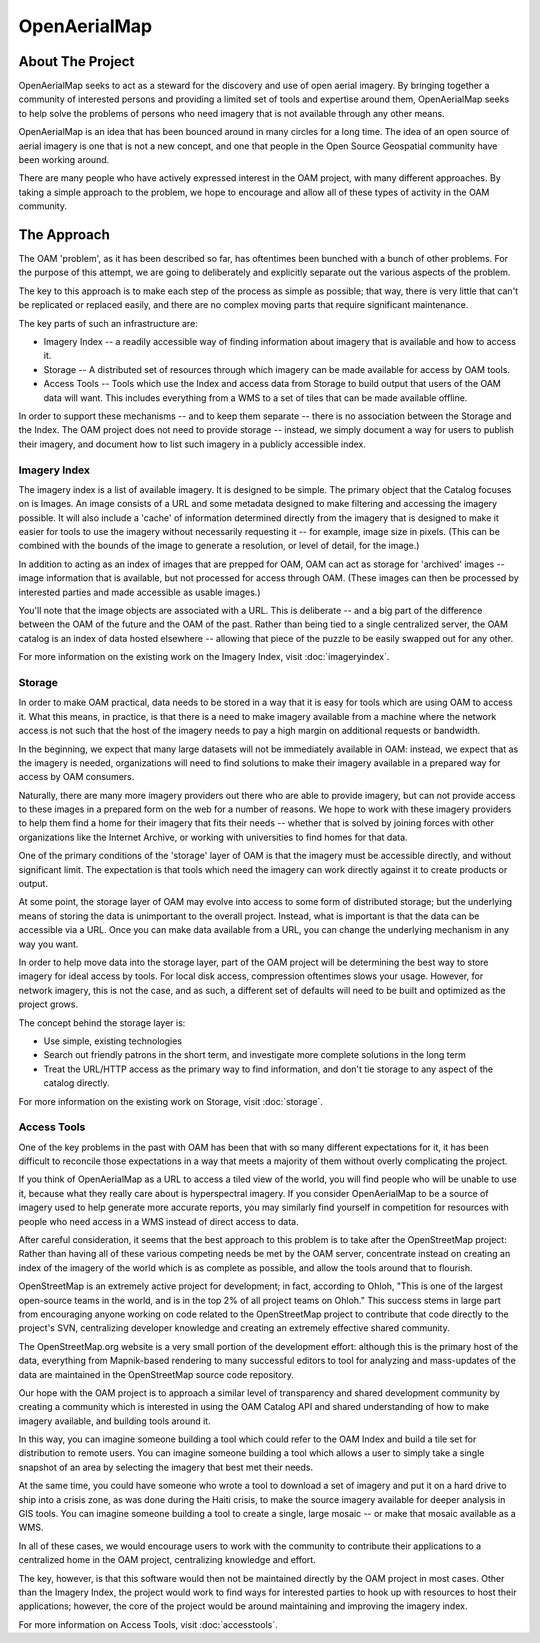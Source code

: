 .. OpenAerialMap documentation master file, created by
   sphinx-quickstart on Sun Oct 10 11:15:05 2010.
   You can adapt this file completely to your liking, but it should at least
   contain the root `toctree` directive.

OpenAerialMap
=============

About The Project
-----------------

OpenAerialMap seeks to act as a steward for the discovery and use of 
open aerial imagery. By bringing together a community of interested 
persons and providing a limited set of tools and expertise around them, 
OpenAerialMap seeks to help solve the problems of persons who need
imagery that is not available through any other means. 

OpenAerialMap is an idea that has been bounced around in many circles for a
long time. The idea of an open source of aerial imagery is one that is not
a new concept, and one that people in the Open Source Geospatial community
have been working around. 

There are many people who have actively expressed interest in the OAM
project, with many different approaches. By taking a simple approach to
the problem, we hope to encourage and allow all of these types of activity
in the OAM community.

The Approach
------------

The OAM 'problem', as it has been described so far, has oftentimes been
bunched with a bunch of other problems. For the purpose of this attempt,
we are going to deliberately and explicitly separate out the various 
aspects of the problem. 

The key to this approach is to make each step of the process as simple as
possible; that way, there is very little that can't be replicated or replaced
easily, and there are no complex moving parts that require significant 
maintenance. 

The key parts of such an infrastructure are:
  
* Imagery Index -- a readily accessible way of finding information about
  imagery that is available and how to access it.
* Storage -- A distributed set of resources through which imagery can be
  made available for access by OAM tools.
* Access Tools -- Tools which use the Index and access data from Storage
  to build output that users of the OAM data will want. This includes
  everything from a WMS to a set of tiles that can be made available
  offline.

In order to support these mechanisms -- and to keep them separate -- there
is no association between the Storage and the Index. The OAM project does
not need to provide storage -- instead, we simply document a way for users
to publish their imagery, and document how to list such imagery in a 
publicly accessible index.

Imagery Index
+++++++++++++

The imagery index is a list of available imagery. It is designed
to be simple. The primary object that the Catalog focuses on is Images.
An image consists of a URL and some metadata designed to make filtering
and accessing the imagery possible. It will also include a 'cache' of
information determined directly from the imagery that is designed to make
it easier for tools to use the imagery without necessarily requesting it --
for example, image size in pixels. (This can be combined with the
bounds of the image to generate a resolution, or level of detail, for the
image.)

In addition to acting as an index of images that are prepped for OAM, 
OAM can act as storage for 'archived' images -- image information that is
available, but not processed for access through OAM. (These images 
can then be processed by interested parties and made accessible as 
usable images.)

You'll note that the image objects are associated with a URL. This is
deliberate -- and a big part of the difference between the OAM of the future
and the OAM of the past. Rather than being tied to a single centralized 
server, the OAM catalog is an index of data hosted elsewhere -- allowing that
piece of the puzzle to be easily swapped out for any other.

For more information on the existing work on the Imagery Index, visit
:doc:`imageryindex`.

Storage 
+++++++

In order to make OAM practical, data needs to be stored in a way that it is
easy for tools which are using OAM to access it. What this means, in practice,
is that there is a need to make imagery available from a machine where the
network access is not such that the host of the imagery needs to pay a high
margin on additional requests or bandwidth. 

In the beginning, we expect that many large datasets will not be immediately
available in OAM: instead, we expect that as the imagery is needed, 
organizations will need to find solutions to make their imagery available
in a prepared way for access by OAM consumers. 

Naturally, there are many more imagery providers out there who are able to
provide imagery, but can not provide access to these images in a prepared
form on the web for a number of reasons. We hope to work with these imagery
providers to help them find a home for their imagery that fits their needs --
whether that is solved by joining forces with other organizations like the
Internet Archive, or working with universities to find homes for that data.

One of the primary conditions of the 'storage' layer of OAM is that the 
imagery must be accessible directly, and without significant limit. The 
expectation is that tools which need the imagery can work directly against
it to create products or output. 

At some point, the storage layer of OAM may evolve into access to 
some form of distributed storage; but the underlying means of storing the
data is unimportant to the overall project. Instead, what is important is
that the data can be accessible via a URL. Once you can make data available
from a URL, you can change the underlying mechanism in any way you want.

In order to help move data into the storage layer, part of the OAM project will
be determining the best way to store imagery for ideal access by tools.  For
local disk access, compression oftentimes slows your usage. However, for
network imagery, this is not the case, and as such, a different set of defaults
will need to be built and optimized as the project grows.

The concept behind the storage layer is:

* Use simple, existing technologies
* Search out friendly patrons in the short term, and investigate more  
  complete solutions in the long term
* Treat the URL/HTTP access as the primary way to find information,
  and don't tie storage to any aspect of the catalog directly.

For more information on the existing work on Storage, visit
:doc:`storage`.

Access Tools
++++++++++++

One of the key problems in the past with OAM has been that with so many
different expectations for it, it has been difficult to reconcile those
expectations in a way that meets a majority of them without overly complicating
the project.

If you think of OpenAerialMap as a URL to access a tiled view of the world, you
will find people who will be unable to use it, because what they really care
about is hyperspectral imagery. If you consider OpenAerialMap to be a source
of imagery used to help generate more accurate reports, you may similarly 
find yourself in competition for resources with people who need access in a
WMS instead of direct access to data.

After careful consideration, it seems that the best approach to this problem
is to take after the OpenStreetMap project: Rather than having all of these
various competing needs be met by the OAM server, concentrate instead on 
creating an index of the imagery of the world which is as complete as possible,
and allow the tools around that to flourish.

OpenStreetMap is an extremely active project for development; in fact,
according to Ohloh, "This is one of the largest open-source teams in the
world, and is in the top 2% of all project teams on Ohloh." This success stems
in large part from encouraging anyone working on code related to the 
OpenStreetMap project to contribute that code directly to the project's SVN,
centralizing developer knowledge and creating an extremely effective shared
community.

The OpenStreetMap.org website is a very small portion of the development
effort: although this is the primary host of the data, everything from
Mapnik-based rendering to many successful editors to tool for analyzing and
mass-updates of the data are maintained in the OpenStreetMap source code
repository.

Our hope with the OAM project is to approach a similar level of transparency
and shared development community by creating a community which is interested
in using the OAM Catalog API and shared understanding of how to make imagery
available, and building tools around it.

In this way, you can imagine someone building a tool which could refer to the
OAM Index and build a tile set for distribution to remote users. You can
imagine someone building a tool which allows a user to simply take a single
snapshot of an area by selecting the imagery that best met their needs. 

At the same time, you could have someone who wrote a tool to download a set of
imagery and put it on a hard drive to ship into a crisis zone, as was done
during the Haiti crisis, to make the source imagery available for deeper
analysis in GIS tools. You can imagine someone building a tool to create a
single, large mosaic -- or make that mosaic available as a WMS.

In all of these cases, we would encourage users to work with the community to
contribute their applications to a centralized home in the OAM project,
centralizing knowledge and effort. 

The key, however, is that this software would then not be maintained directly
by the OAM project in most cases. Other than the Imagery Index, the project
would work to find ways for interested parties to hook up with resources to
host their applications; however, the core of the project would be around
maintaining and improving the imagery index.

For more information on Access Tools, visit :doc:`accesstools`.

